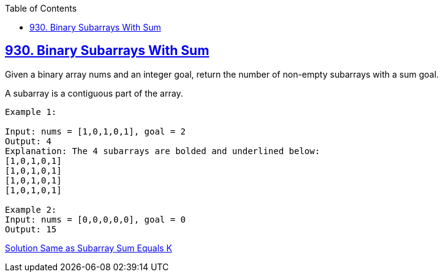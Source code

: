 :toc:
:toclevels: 6

== link:https://leetcode.com/problems/binary-subarrays-with-sum/description/[930. Binary Subarrays With Sum]
Given a binary array nums and an integer goal, return the number of non-empty subarrays with a sum goal.

A subarray is a contiguous part of the array.

```c
Example 1:

Input: nums = [1,0,1,0,1], goal = 2
Output: 4
Explanation: The 4 subarrays are bolded and underlined below:
[1,0,1,0,1]
[1,0,1,0,1]
[1,0,1,0,1]
[1,0,1,0,1]

Example 2:
Input: nums = [0,0,0,0,0], goal = 0
Output: 15
```

link:https://github.com/amitkumar50/Code-examples/blob/master/DS_Questions/Questions/vectors_arrays/SubSequence_SubArray/SubArrays/Contiguous_Number_of_Subarray_With_Sum_Equal_to_k.adoc[Solution Same as Subarray Sum Equals K]
